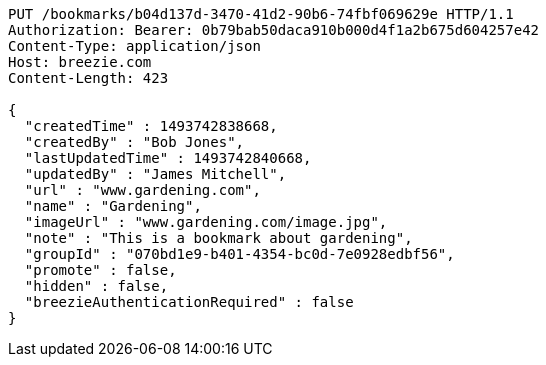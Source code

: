 [source,http,options="nowrap"]
----
PUT /bookmarks/b04d137d-3470-41d2-90b6-74fbf069629e HTTP/1.1
Authorization: Bearer: 0b79bab50daca910b000d4f1a2b675d604257e42
Content-Type: application/json
Host: breezie.com
Content-Length: 423

{
  "createdTime" : 1493742838668,
  "createdBy" : "Bob Jones",
  "lastUpdatedTime" : 1493742840668,
  "updatedBy" : "James Mitchell",
  "url" : "www.gardening.com",
  "name" : "Gardening",
  "imageUrl" : "www.gardening.com/image.jpg",
  "note" : "This is a bookmark about gardening",
  "groupId" : "070bd1e9-b401-4354-bc0d-7e0928edbf56",
  "promote" : false,
  "hidden" : false,
  "breezieAuthenticationRequired" : false
}
----